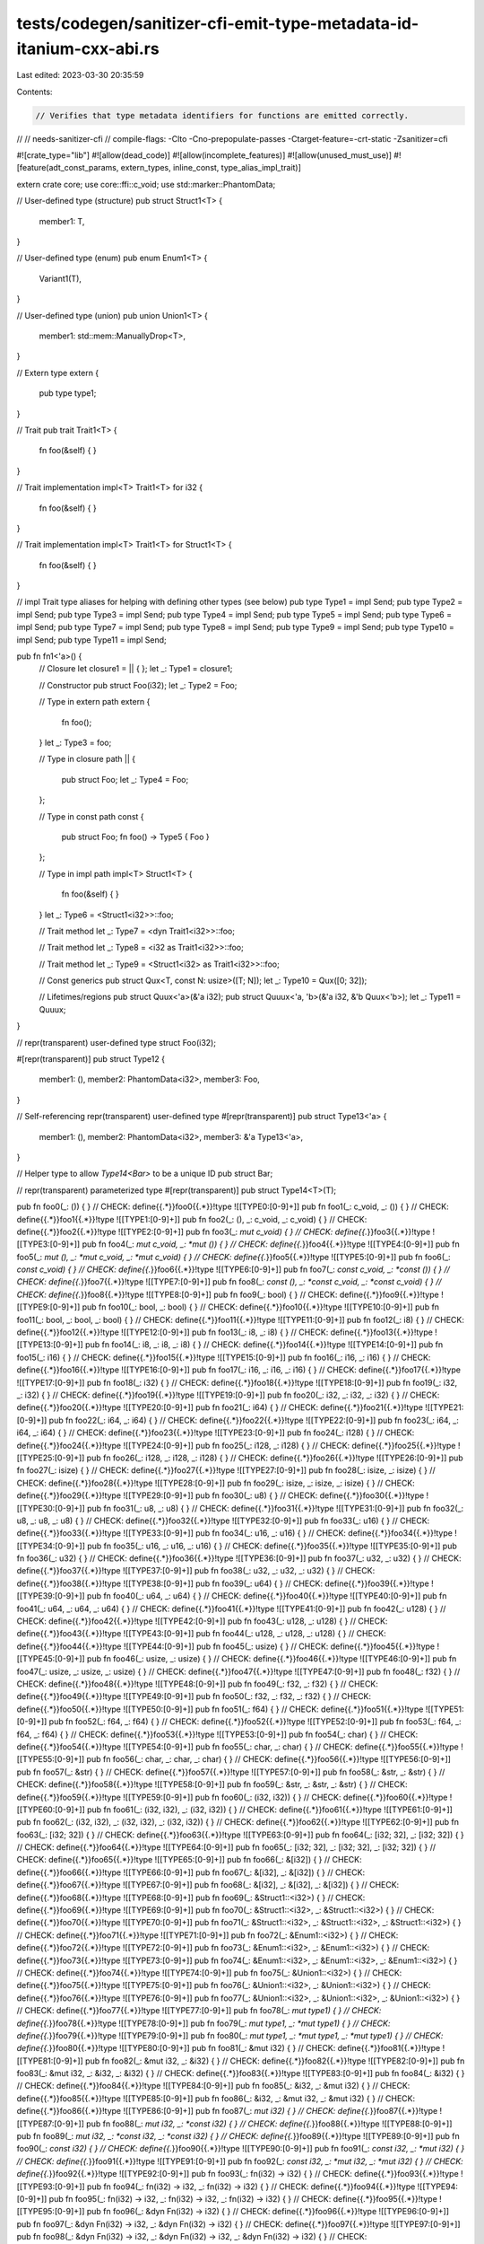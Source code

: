 tests/codegen/sanitizer-cfi-emit-type-metadata-id-itanium-cxx-abi.rs
====================================================================

Last edited: 2023-03-30 20:35:59

Contents:

.. code-block:: rs

    // Verifies that type metadata identifiers for functions are emitted correctly.
//
// needs-sanitizer-cfi
// compile-flags: -Clto -Cno-prepopulate-passes -Ctarget-feature=-crt-static -Zsanitizer=cfi

#![crate_type="lib"]
#![allow(dead_code)]
#![allow(incomplete_features)]
#![allow(unused_must_use)]
#![feature(adt_const_params, extern_types, inline_const, type_alias_impl_trait)]

extern crate core;
use core::ffi::c_void;
use std::marker::PhantomData;

// User-defined type (structure)
pub struct Struct1<T> {
    member1: T,
}

// User-defined type (enum)
pub enum Enum1<T> {
    Variant1(T),
}

// User-defined type (union)
pub union Union1<T> {
    member1: std::mem::ManuallyDrop<T>,
}

// Extern type
extern {
    pub type type1;
}

// Trait
pub trait Trait1<T> {
    fn foo(&self) { }
}

// Trait implementation
impl<T> Trait1<T> for i32 {
    fn foo(&self) { }
}

// Trait implementation
impl<T> Trait1<T> for Struct1<T> {
    fn foo(&self) { }
}

// impl Trait type aliases for helping with defining other types (see below)
pub type Type1 = impl Send;
pub type Type2 = impl Send;
pub type Type3 = impl Send;
pub type Type4 = impl Send;
pub type Type5 = impl Send;
pub type Type6 = impl Send;
pub type Type7 = impl Send;
pub type Type8 = impl Send;
pub type Type9 = impl Send;
pub type Type10 = impl Send;
pub type Type11 = impl Send;

pub fn fn1<'a>() {
    // Closure
    let closure1 = || { };
    let _: Type1 = closure1;

    // Constructor
    pub struct Foo(i32);
    let _: Type2 = Foo;

    // Type in extern path
    extern {
        fn foo();
    }
    let _: Type3 = foo;

    // Type in closure path
    || {
        pub struct Foo;
        let _: Type4 = Foo;
    };

    // Type in const path
    const {
        pub struct Foo;
        fn foo() -> Type5 { Foo }
    };

    // Type in impl path
    impl<T> Struct1<T> {
        fn foo(&self) { }
    }
    let _: Type6 = <Struct1<i32>>::foo;

    // Trait method
    let _: Type7 = <dyn Trait1<i32>>::foo;

    // Trait method
    let _: Type8 = <i32 as Trait1<i32>>::foo;

    // Trait method
    let _: Type9 = <Struct1<i32> as Trait1<i32>>::foo;

    // Const generics
    pub struct Qux<T, const N: usize>([T; N]);
    let _: Type10 = Qux([0; 32]);

    // Lifetimes/regions
    pub struct Quux<'a>(&'a i32);
    pub struct Quuux<'a, 'b>(&'a i32, &'b Quux<'b>);
    let _: Type11 = Quuux;
}

// repr(transparent) user-defined type
struct Foo(i32);

#[repr(transparent)]
pub struct Type12 {
    member1: (),
    member2: PhantomData<i32>,
    member3: Foo,
}

// Self-referencing repr(transparent) user-defined type
#[repr(transparent)]
pub struct Type13<'a> {
    member1: (),
    member2: PhantomData<i32>,
    member3: &'a Type13<'a>,
}

// Helper type to allow `Type14<Bar>` to be a unique ID
pub struct Bar;

// repr(transparent) parameterized type
#[repr(transparent)]
pub struct Type14<T>(T);

pub fn foo0(_: ()) { }
// CHECK: define{{.*}}foo0{{.*}}!type ![[TYPE0:[0-9]+]]
pub fn foo1(_: c_void, _: ()) { }
// CHECK: define{{.*}}foo1{{.*}}!type ![[TYPE1:[0-9]+]]
pub fn foo2(_: (), _: c_void, _: c_void) { }
// CHECK: define{{.*}}foo2{{.*}}!type ![[TYPE2:[0-9]+]]
pub fn foo3(_: *mut c_void) { }
// CHECK: define{{.*}}foo3{{.*}}!type ![[TYPE3:[0-9]+]]
pub fn foo4(_: *mut c_void, _: *mut ()) { }
// CHECK: define{{.*}}foo4{{.*}}!type ![[TYPE4:[0-9]+]]
pub fn foo5(_: *mut (), _: *mut c_void, _: *mut c_void) { }
// CHECK: define{{.*}}foo5{{.*}}!type ![[TYPE5:[0-9]+]]
pub fn foo6(_: *const c_void) { }
// CHECK: define{{.*}}foo6{{.*}}!type ![[TYPE6:[0-9]+]]
pub fn foo7(_: *const c_void, _: *const ()) { }
// CHECK: define{{.*}}foo7{{.*}}!type ![[TYPE7:[0-9]+]]
pub fn foo8(_: *const (), _: *const c_void, _: *const c_void) { }
// CHECK: define{{.*}}foo8{{.*}}!type ![[TYPE8:[0-9]+]]
pub fn foo9(_: bool) { }
// CHECK: define{{.*}}foo9{{.*}}!type ![[TYPE9:[0-9]+]]
pub fn foo10(_: bool, _: bool) { }
// CHECK: define{{.*}}foo10{{.*}}!type ![[TYPE10:[0-9]+]]
pub fn foo11(_: bool, _: bool, _: bool) { }
// CHECK: define{{.*}}foo11{{.*}}!type ![[TYPE11:[0-9]+]]
pub fn foo12(_: i8) { }
// CHECK: define{{.*}}foo12{{.*}}!type ![[TYPE12:[0-9]+]]
pub fn foo13(_: i8, _: i8) { }
// CHECK: define{{.*}}foo13{{.*}}!type ![[TYPE13:[0-9]+]]
pub fn foo14(_: i8, _: i8, _: i8) { }
// CHECK: define{{.*}}foo14{{.*}}!type ![[TYPE14:[0-9]+]]
pub fn foo15(_: i16) { }
// CHECK: define{{.*}}foo15{{.*}}!type ![[TYPE15:[0-9]+]]
pub fn foo16(_: i16, _: i16) { }
// CHECK: define{{.*}}foo16{{.*}}!type ![[TYPE16:[0-9]+]]
pub fn foo17(_: i16, _: i16, _: i16) { }
// CHECK: define{{.*}}foo17{{.*}}!type ![[TYPE17:[0-9]+]]
pub fn foo18(_: i32) { }
// CHECK: define{{.*}}foo18{{.*}}!type ![[TYPE18:[0-9]+]]
pub fn foo19(_: i32, _: i32) { }
// CHECK: define{{.*}}foo19{{.*}}!type ![[TYPE19:[0-9]+]]
pub fn foo20(_: i32, _: i32, _: i32) { }
// CHECK: define{{.*}}foo20{{.*}}!type ![[TYPE20:[0-9]+]]
pub fn foo21(_: i64) { }
// CHECK: define{{.*}}foo21{{.*}}!type ![[TYPE21:[0-9]+]]
pub fn foo22(_: i64, _: i64) { }
// CHECK: define{{.*}}foo22{{.*}}!type ![[TYPE22:[0-9]+]]
pub fn foo23(_: i64, _: i64, _: i64) { }
// CHECK: define{{.*}}foo23{{.*}}!type ![[TYPE23:[0-9]+]]
pub fn foo24(_: i128) { }
// CHECK: define{{.*}}foo24{{.*}}!type ![[TYPE24:[0-9]+]]
pub fn foo25(_: i128, _: i128) { }
// CHECK: define{{.*}}foo25{{.*}}!type ![[TYPE25:[0-9]+]]
pub fn foo26(_: i128, _: i128, _: i128) { }
// CHECK: define{{.*}}foo26{{.*}}!type ![[TYPE26:[0-9]+]]
pub fn foo27(_: isize) { }
// CHECK: define{{.*}}foo27{{.*}}!type ![[TYPE27:[0-9]+]]
pub fn foo28(_: isize, _: isize) { }
// CHECK: define{{.*}}foo28{{.*}}!type ![[TYPE28:[0-9]+]]
pub fn foo29(_: isize, _: isize, _: isize) { }
// CHECK: define{{.*}}foo29{{.*}}!type ![[TYPE29:[0-9]+]]
pub fn foo30(_: u8) { }
// CHECK: define{{.*}}foo30{{.*}}!type ![[TYPE30:[0-9]+]]
pub fn foo31(_: u8, _: u8) { }
// CHECK: define{{.*}}foo31{{.*}}!type ![[TYPE31:[0-9]+]]
pub fn foo32(_: u8, _: u8, _: u8) { }
// CHECK: define{{.*}}foo32{{.*}}!type ![[TYPE32:[0-9]+]]
pub fn foo33(_: u16) { }
// CHECK: define{{.*}}foo33{{.*}}!type ![[TYPE33:[0-9]+]]
pub fn foo34(_: u16, _: u16) { }
// CHECK: define{{.*}}foo34{{.*}}!type ![[TYPE34:[0-9]+]]
pub fn foo35(_: u16, _: u16, _: u16) { }
// CHECK: define{{.*}}foo35{{.*}}!type ![[TYPE35:[0-9]+]]
pub fn foo36(_: u32) { }
// CHECK: define{{.*}}foo36{{.*}}!type ![[TYPE36:[0-9]+]]
pub fn foo37(_: u32, _: u32) { }
// CHECK: define{{.*}}foo37{{.*}}!type ![[TYPE37:[0-9]+]]
pub fn foo38(_: u32, _: u32, _: u32) { }
// CHECK: define{{.*}}foo38{{.*}}!type ![[TYPE38:[0-9]+]]
pub fn foo39(_: u64) { }
// CHECK: define{{.*}}foo39{{.*}}!type ![[TYPE39:[0-9]+]]
pub fn foo40(_: u64, _: u64) { }
// CHECK: define{{.*}}foo40{{.*}}!type ![[TYPE40:[0-9]+]]
pub fn foo41(_: u64, _: u64, _: u64) { }
// CHECK: define{{.*}}foo41{{.*}}!type ![[TYPE41:[0-9]+]]
pub fn foo42(_: u128) { }
// CHECK: define{{.*}}foo42{{.*}}!type ![[TYPE42:[0-9]+]]
pub fn foo43(_: u128, _: u128) { }
// CHECK: define{{.*}}foo43{{.*}}!type ![[TYPE43:[0-9]+]]
pub fn foo44(_: u128, _: u128, _: u128) { }
// CHECK: define{{.*}}foo44{{.*}}!type ![[TYPE44:[0-9]+]]
pub fn foo45(_: usize) { }
// CHECK: define{{.*}}foo45{{.*}}!type ![[TYPE45:[0-9]+]]
pub fn foo46(_: usize, _: usize) { }
// CHECK: define{{.*}}foo46{{.*}}!type ![[TYPE46:[0-9]+]]
pub fn foo47(_: usize, _: usize, _: usize) { }
// CHECK: define{{.*}}foo47{{.*}}!type ![[TYPE47:[0-9]+]]
pub fn foo48(_: f32) { }
// CHECK: define{{.*}}foo48{{.*}}!type ![[TYPE48:[0-9]+]]
pub fn foo49(_: f32, _: f32) { }
// CHECK: define{{.*}}foo49{{.*}}!type ![[TYPE49:[0-9]+]]
pub fn foo50(_: f32, _: f32, _: f32) { }
// CHECK: define{{.*}}foo50{{.*}}!type ![[TYPE50:[0-9]+]]
pub fn foo51(_: f64) { }
// CHECK: define{{.*}}foo51{{.*}}!type ![[TYPE51:[0-9]+]]
pub fn foo52(_: f64, _: f64) { }
// CHECK: define{{.*}}foo52{{.*}}!type ![[TYPE52:[0-9]+]]
pub fn foo53(_: f64, _: f64, _: f64) { }
// CHECK: define{{.*}}foo53{{.*}}!type ![[TYPE53:[0-9]+]]
pub fn foo54(_: char) { }
// CHECK: define{{.*}}foo54{{.*}}!type ![[TYPE54:[0-9]+]]
pub fn foo55(_: char, _: char) { }
// CHECK: define{{.*}}foo55{{.*}}!type ![[TYPE55:[0-9]+]]
pub fn foo56(_: char, _: char, _: char) { }
// CHECK: define{{.*}}foo56{{.*}}!type ![[TYPE56:[0-9]+]]
pub fn foo57(_: &str) { }
// CHECK: define{{.*}}foo57{{.*}}!type ![[TYPE57:[0-9]+]]
pub fn foo58(_: &str, _: &str) { }
// CHECK: define{{.*}}foo58{{.*}}!type ![[TYPE58:[0-9]+]]
pub fn foo59(_: &str, _: &str, _: &str) { }
// CHECK: define{{.*}}foo59{{.*}}!type ![[TYPE59:[0-9]+]]
pub fn foo60(_: (i32, i32)) { }
// CHECK: define{{.*}}foo60{{.*}}!type ![[TYPE60:[0-9]+]]
pub fn foo61(_: (i32, i32), _: (i32, i32)) { }
// CHECK: define{{.*}}foo61{{.*}}!type ![[TYPE61:[0-9]+]]
pub fn foo62(_: (i32, i32), _: (i32, i32), _: (i32, i32)) { }
// CHECK: define{{.*}}foo62{{.*}}!type ![[TYPE62:[0-9]+]]
pub fn foo63(_: [i32; 32]) { }
// CHECK: define{{.*}}foo63{{.*}}!type ![[TYPE63:[0-9]+]]
pub fn foo64(_: [i32; 32], _: [i32; 32]) { }
// CHECK: define{{.*}}foo64{{.*}}!type ![[TYPE64:[0-9]+]]
pub fn foo65(_: [i32; 32], _: [i32; 32], _: [i32; 32]) { }
// CHECK: define{{.*}}foo65{{.*}}!type ![[TYPE65:[0-9]+]]
pub fn foo66(_: &[i32]) { }
// CHECK: define{{.*}}foo66{{.*}}!type ![[TYPE66:[0-9]+]]
pub fn foo67(_: &[i32], _: &[i32]) { }
// CHECK: define{{.*}}foo67{{.*}}!type ![[TYPE67:[0-9]+]]
pub fn foo68(_: &[i32], _: &[i32], _: &[i32]) { }
// CHECK: define{{.*}}foo68{{.*}}!type ![[TYPE68:[0-9]+]]
pub fn foo69(_: &Struct1::<i32>) { }
// CHECK: define{{.*}}foo69{{.*}}!type ![[TYPE69:[0-9]+]]
pub fn foo70(_: &Struct1::<i32>, _: &Struct1::<i32>) { }
// CHECK: define{{.*}}foo70{{.*}}!type ![[TYPE70:[0-9]+]]
pub fn foo71(_: &Struct1::<i32>, _: &Struct1::<i32>, _: &Struct1::<i32>) { }
// CHECK: define{{.*}}foo71{{.*}}!type ![[TYPE71:[0-9]+]]
pub fn foo72(_: &Enum1::<i32>) { }
// CHECK: define{{.*}}foo72{{.*}}!type ![[TYPE72:[0-9]+]]
pub fn foo73(_: &Enum1::<i32>, _: &Enum1::<i32>) { }
// CHECK: define{{.*}}foo73{{.*}}!type ![[TYPE73:[0-9]+]]
pub fn foo74(_: &Enum1::<i32>, _: &Enum1::<i32>, _: &Enum1::<i32>) { }
// CHECK: define{{.*}}foo74{{.*}}!type ![[TYPE74:[0-9]+]]
pub fn foo75(_: &Union1::<i32>) { }
// CHECK: define{{.*}}foo75{{.*}}!type ![[TYPE75:[0-9]+]]
pub fn foo76(_: &Union1::<i32>, _: &Union1::<i32>) { }
// CHECK: define{{.*}}foo76{{.*}}!type ![[TYPE76:[0-9]+]]
pub fn foo77(_: &Union1::<i32>, _: &Union1::<i32>, _: &Union1::<i32>) { }
// CHECK: define{{.*}}foo77{{.*}}!type ![[TYPE77:[0-9]+]]
pub fn foo78(_: *mut type1) { }
// CHECK: define{{.*}}foo78{{.*}}!type ![[TYPE78:[0-9]+]]
pub fn foo79(_: *mut type1, _: *mut type1) { }
// CHECK: define{{.*}}foo79{{.*}}!type ![[TYPE79:[0-9]+]]
pub fn foo80(_: *mut type1, _: *mut type1, _: *mut type1) { }
// CHECK: define{{.*}}foo80{{.*}}!type ![[TYPE80:[0-9]+]]
pub fn foo81(_: &mut i32) { }
// CHECK: define{{.*}}foo81{{.*}}!type ![[TYPE81:[0-9]+]]
pub fn foo82(_: &mut i32, _: &i32) { }
// CHECK: define{{.*}}foo82{{.*}}!type ![[TYPE82:[0-9]+]]
pub fn foo83(_: &mut i32, _: &i32, _: &i32) { }
// CHECK: define{{.*}}foo83{{.*}}!type ![[TYPE83:[0-9]+]]
pub fn foo84(_: &i32) { }
// CHECK: define{{.*}}foo84{{.*}}!type ![[TYPE84:[0-9]+]]
pub fn foo85(_: &i32, _: &mut i32) { }
// CHECK: define{{.*}}foo85{{.*}}!type ![[TYPE85:[0-9]+]]
pub fn foo86(_: &i32, _: &mut i32, _: &mut i32) { }
// CHECK: define{{.*}}foo86{{.*}}!type ![[TYPE86:[0-9]+]]
pub fn foo87(_: *mut i32) { }
// CHECK: define{{.*}}foo87{{.*}}!type ![[TYPE87:[0-9]+]]
pub fn foo88(_: *mut i32, _: *const i32) { }
// CHECK: define{{.*}}foo88{{.*}}!type ![[TYPE88:[0-9]+]]
pub fn foo89(_: *mut i32, _: *const i32, _: *const i32) { }
// CHECK: define{{.*}}foo89{{.*}}!type ![[TYPE89:[0-9]+]]
pub fn foo90(_: *const i32) { }
// CHECK: define{{.*}}foo90{{.*}}!type ![[TYPE90:[0-9]+]]
pub fn foo91(_: *const i32, _: *mut i32) { }
// CHECK: define{{.*}}foo91{{.*}}!type ![[TYPE91:[0-9]+]]
pub fn foo92(_: *const i32, _: *mut i32, _: *mut i32) { }
// CHECK: define{{.*}}foo92{{.*}}!type ![[TYPE92:[0-9]+]]
pub fn foo93(_: fn(i32) -> i32) { }
// CHECK: define{{.*}}foo93{{.*}}!type ![[TYPE93:[0-9]+]]
pub fn foo94(_: fn(i32) -> i32, _: fn(i32) -> i32) { }
// CHECK: define{{.*}}foo94{{.*}}!type ![[TYPE94:[0-9]+]]
pub fn foo95(_: fn(i32) -> i32, _: fn(i32) -> i32, _: fn(i32) -> i32) { }
// CHECK: define{{.*}}foo95{{.*}}!type ![[TYPE95:[0-9]+]]
pub fn foo96(_: &dyn Fn(i32) -> i32) { }
// CHECK: define{{.*}}foo96{{.*}}!type ![[TYPE96:[0-9]+]]
pub fn foo97(_: &dyn Fn(i32) -> i32, _: &dyn Fn(i32) -> i32) { }
// CHECK: define{{.*}}foo97{{.*}}!type ![[TYPE97:[0-9]+]]
pub fn foo98(_: &dyn Fn(i32) -> i32, _: &dyn Fn(i32) -> i32, _: &dyn Fn(i32) -> i32) { }
// CHECK: define{{.*}}foo98{{.*}}!type ![[TYPE98:[0-9]+]]
pub fn foo99(_: &dyn FnMut(i32) -> i32) { }
// CHECK: define{{.*}}foo99{{.*}}!type ![[TYPE99:[0-9]+]]
pub fn foo100(_: &dyn FnMut(i32) -> i32, _: &dyn FnMut(i32) -> i32) { }
// CHECK: define{{.*}}foo100{{.*}}!type ![[TYPE100:[0-9]+]]
pub fn foo101(_: &dyn FnMut(i32) -> i32, _: &dyn FnMut(i32) -> i32, _: &dyn FnMut(i32) -> i32) { }
// CHECK: define{{.*}}foo101{{.*}}!type ![[TYPE101:[0-9]+]]
pub fn foo102(_: &dyn FnOnce(i32) -> i32) { }
// CHECK: define{{.*}}foo102{{.*}}!type ![[TYPE102:[0-9]+]]
pub fn foo103(_: &dyn FnOnce(i32) -> i32, _: &dyn FnOnce(i32) -> i32) { }
// CHECK: define{{.*}}foo103{{.*}}!type ![[TYPE103:[0-9]+]]
pub fn foo104(_: &dyn FnOnce(i32) -> i32, _: &dyn FnOnce(i32) -> i32, _: &dyn FnOnce(i32) -> i32) {}
// CHECK: define{{.*}}foo104{{.*}}!type ![[TYPE104:[0-9]+]]
pub fn foo105(_: &dyn Send) { }
// CHECK: define{{.*}}foo105{{.*}}!type ![[TYPE105:[0-9]+]]
pub fn foo106(_: &dyn Send, _: &dyn Send) { }
// CHECK: define{{.*}}foo106{{.*}}!type ![[TYPE106:[0-9]+]]
pub fn foo107(_: &dyn Send, _: &dyn Send, _: &dyn Send) { }
// CHECK: define{{.*}}foo107{{.*}}!type ![[TYPE107:[0-9]+]]
pub fn foo108(_: Type1) { }
// CHECK: define{{.*}}foo108{{.*}}!type ![[TYPE108:[0-9]+]]
pub fn foo109(_: Type1, _: Type1) { }
// CHECK: define{{.*}}foo109{{.*}}!type ![[TYPE109:[0-9]+]]
pub fn foo110(_: Type1, _: Type1, _: Type1) { }
// CHECK: define{{.*}}foo110{{.*}}!type ![[TYPE110:[0-9]+]]
pub fn foo111(_: Type2) { }
// CHECK: define{{.*}}foo111{{.*}}!type ![[TYPE111:[0-9]+]]
pub fn foo112(_: Type2, _: Type2) { }
// CHECK: define{{.*}}foo112{{.*}}!type ![[TYPE112:[0-9]+]]
pub fn foo113(_: Type2, _: Type2, _: Type2) { }
// CHECK: define{{.*}}foo113{{.*}}!type ![[TYPE113:[0-9]+]]
pub fn foo114(_: Type3) { }
// CHECK: define{{.*}}foo114{{.*}}!type ![[TYPE114:[0-9]+]]
pub fn foo115(_: Type3, _: Type3) { }
// CHECK: define{{.*}}foo115{{.*}}!type ![[TYPE115:[0-9]+]]
pub fn foo116(_: Type3, _: Type3, _: Type3) { }
// CHECK: define{{.*}}foo116{{.*}}!type ![[TYPE116:[0-9]+]]
pub fn foo117(_: Type4) { }
// CHECK: define{{.*}}foo117{{.*}}!type ![[TYPE117:[0-9]+]]
pub fn foo118(_: Type4, _: Type4) { }
// CHECK: define{{.*}}foo118{{.*}}!type ![[TYPE118:[0-9]+]]
pub fn foo119(_: Type4, _: Type4, _: Type4) { }
// CHECK: define{{.*}}foo119{{.*}}!type ![[TYPE119:[0-9]+]]
pub fn foo120(_: Type5) { }
// CHECK: define{{.*}}foo120{{.*}}!type ![[TYPE120:[0-9]+]]
pub fn foo121(_: Type5, _: Type5) { }
// CHECK: define{{.*}}foo121{{.*}}!type ![[TYPE121:[0-9]+]]
pub fn foo122(_: Type5, _: Type5, _: Type5) { }
// CHECK: define{{.*}}foo122{{.*}}!type ![[TYPE122:[0-9]+]]
pub fn foo123(_: Type6) { }
// CHECK: define{{.*}}foo123{{.*}}!type ![[TYPE123:[0-9]+]]
pub fn foo124(_: Type6, _: Type6) { }
// CHECK: define{{.*}}foo124{{.*}}!type ![[TYPE124:[0-9]+]]
pub fn foo125(_: Type6, _: Type6, _: Type6) { }
// CHECK: define{{.*}}foo125{{.*}}!type ![[TYPE125:[0-9]+]]
pub fn foo126(_: Type7) { }
// CHECK: define{{.*}}foo126{{.*}}!type ![[TYPE126:[0-9]+]]
pub fn foo127(_: Type7, _: Type7) { }
// CHECK: define{{.*}}foo127{{.*}}!type ![[TYPE127:[0-9]+]]
pub fn foo128(_: Type7, _: Type7, _: Type7) { }
// CHECK: define{{.*}}foo128{{.*}}!type ![[TYPE128:[0-9]+]]
pub fn foo129(_: Type8) { }
// CHECK: define{{.*}}foo129{{.*}}!type ![[TYPE129:[0-9]+]]
pub fn foo130(_: Type8, _: Type8) { }
// CHECK: define{{.*}}foo130{{.*}}!type ![[TYPE130:[0-9]+]]
pub fn foo131(_: Type8, _: Type8, _: Type8) { }
// CHECK: define{{.*}}foo131{{.*}}!type ![[TYPE131:[0-9]+]]
pub fn foo132(_: Type9) { }
// CHECK: define{{.*}}foo132{{.*}}!type ![[TYPE132:[0-9]+]]
pub fn foo133(_: Type9, _: Type9) { }
// CHECK: define{{.*}}foo133{{.*}}!type ![[TYPE133:[0-9]+]]
pub fn foo134(_: Type9, _: Type9, _: Type9) { }
// CHECK: define{{.*}}foo134{{.*}}!type ![[TYPE134:[0-9]+]]
pub fn foo135(_: Type10) { }
// CHECK: define{{.*}}foo135{{.*}}!type ![[TYPE135:[0-9]+]]
pub fn foo136(_: Type10, _: Type10) { }
// CHECK: define{{.*}}foo136{{.*}}!type ![[TYPE136:[0-9]+]]
pub fn foo137(_: Type10, _: Type10, _: Type10) { }
// CHECK: define{{.*}}foo137{{.*}}!type ![[TYPE137:[0-9]+]]
pub fn foo138(_: Type11) { }
// CHECK: define{{.*}}foo138{{.*}}!type ![[TYPE138:[0-9]+]]
pub fn foo139(_: Type11, _: Type11) { }
// CHECK: define{{.*}}foo139{{.*}}!type ![[TYPE139:[0-9]+]]
pub fn foo140(_: Type11, _: Type11, _: Type11) { }
// CHECK: define{{.*}}foo140{{.*}}!type ![[TYPE140:[0-9]+]]
pub fn foo141(_: Type12) { }
// CHECK: define{{.*}}foo141{{.*}}!type ![[TYPE141:[0-9]+]]
pub fn foo142(_: Type12, _: Type12) { }
// CHECK: define{{.*}}foo142{{.*}}!type ![[TYPE142:[0-9]+]]
pub fn foo143(_: Type12, _: Type12, _: Type12) { }
// CHECK: define{{.*}}foo143{{.*}}!type ![[TYPE143:[0-9]+]]
pub fn foo144(_: Type13) { }
// CHECK: define{{.*}}foo144{{.*}}!type ![[TYPE144:[0-9]+]]
pub fn foo145(_: Type13, _: Type13) { }
// CHECK: define{{.*}}foo145{{.*}}!type ![[TYPE145:[0-9]+]]
pub fn foo146(_: Type13, _: Type13, _: Type13) { }
// CHECK: define{{.*}}foo146{{.*}}!type ![[TYPE146:[0-9]+]]
pub fn foo147(_: Type14<Bar>) { }
// CHECK: define{{.*}}foo147{{.*}}!type ![[TYPE147:[0-9]+]]
pub fn foo148(_: Type14<Bar>, _: Type14<Bar>) { }
// CHECK: define{{.*}}foo148{{.*}}!type ![[TYPE148:[0-9]+]]
pub fn foo149(_: Type14<Bar>, _: Type14<Bar>, _: Type14<Bar>) { }
// CHECK: define{{.*}}foo149{{.*}}!type ![[TYPE149:[0-9]+]]

// CHECK: ![[TYPE0]] = !{i64 0, !"_ZTSFvvE"}
// CHECK: ![[TYPE1]] = !{i64 0, !"_ZTSFvvvE"}
// CHECK: ![[TYPE2]] = !{i64 0, !"_ZTSFvvvvE"}
// CHECK: ![[TYPE3]] = !{i64 0, !"_ZTSFvPvE"}
// CHECK: ![[TYPE4]] = !{i64 0, !"_ZTSFvPvS_E"}
// CHECK: ![[TYPE5]] = !{i64 0, !"_ZTSFvPvS_S_E"}
// CHECK: ![[TYPE6]] = !{i64 0, !"_ZTSFvPKvE"}
// CHECK: ![[TYPE7]] = !{i64 0, !"_ZTSFvPKvS0_E"}
// CHECK: ![[TYPE8]] = !{i64 0, !"_ZTSFvPKvS0_S0_E"}
// CHECK: ![[TYPE9]] = !{i64 0, !"_ZTSFvbE"}
// CHECK: ![[TYPE10]] = !{i64 0, !"_ZTSFvbbE"}
// CHECK: ![[TYPE11]] = !{i64 0, !"_ZTSFvbbbE"}
// CHECK: ![[TYPE12]] = !{i64 0, !"_ZTSFvu2i8E"}
// CHECK: ![[TYPE13]] = !{i64 0, !"_ZTSFvu2i8S_E"}
// CHECK: ![[TYPE14]] = !{i64 0, !"_ZTSFvu2i8S_S_E"}
// CHECK: ![[TYPE15]] = !{i64 0, !"_ZTSFvu3i16E"}
// CHECK: ![[TYPE16]] = !{i64 0, !"_ZTSFvu3i16S_E"}
// CHECK: ![[TYPE17]] = !{i64 0, !"_ZTSFvu3i16S_S_E"}
// CHECK: ![[TYPE18]] = !{i64 0, !"_ZTSFvu3i32E"}
// CHECK: ![[TYPE19]] = !{i64 0, !"_ZTSFvu3i32S_E"}
// CHECK: ![[TYPE20]] = !{i64 0, !"_ZTSFvu3i32S_S_E"}
// CHECK: ![[TYPE21]] = !{i64 0, !"_ZTSFvu3i64E"}
// CHECK: ![[TYPE22]] = !{i64 0, !"_ZTSFvu3i64S_E"}
// CHECK: ![[TYPE23]] = !{i64 0, !"_ZTSFvu3i64S_S_E"}
// CHECK: ![[TYPE24]] = !{i64 0, !"_ZTSFvu4i128E"}
// CHECK: ![[TYPE25]] = !{i64 0, !"_ZTSFvu4i128S_E"}
// CHECK: ![[TYPE26]] = !{i64 0, !"_ZTSFvu4i128S_S_E"}
// CHECK: ![[TYPE27]] = !{i64 0, !"_ZTSFvu5isizeE"}
// CHECK: ![[TYPE28]] = !{i64 0, !"_ZTSFvu5isizeS_E"}
// CHECK: ![[TYPE29]] = !{i64 0, !"_ZTSFvu5isizeS_S_E"}
// CHECK: ![[TYPE30]] = !{i64 0, !"_ZTSFvu2u8E"}
// CHECK: ![[TYPE31]] = !{i64 0, !"_ZTSFvu2u8S_E"}
// CHECK: ![[TYPE32]] = !{i64 0, !"_ZTSFvu2u8S_S_E"}
// CHECK: ![[TYPE33]] = !{i64 0, !"_ZTSFvu3u16E"}
// CHECK: ![[TYPE34]] = !{i64 0, !"_ZTSFvu3u16S_E"}
// CHECK: ![[TYPE35]] = !{i64 0, !"_ZTSFvu3u16S_S_E"}
// CHECK: ![[TYPE36]] = !{i64 0, !"_ZTSFvu3u32E"}
// CHECK: ![[TYPE37]] = !{i64 0, !"_ZTSFvu3u32S_E"}
// CHECK: ![[TYPE38]] = !{i64 0, !"_ZTSFvu3u32S_S_E"}
// CHECK: ![[TYPE39]] = !{i64 0, !"_ZTSFvu3u64E"}
// CHECK: ![[TYPE40]] = !{i64 0, !"_ZTSFvu3u64S_E"}
// CHECK: ![[TYPE41]] = !{i64 0, !"_ZTSFvu3u64S_S_E"}
// CHECK: ![[TYPE42]] = !{i64 0, !"_ZTSFvu4u128E"}
// CHECK: ![[TYPE43]] = !{i64 0, !"_ZTSFvu4u128S_E"}
// CHECK: ![[TYPE44]] = !{i64 0, !"_ZTSFvu4u128S_S_E"}
// CHECK: ![[TYPE45]] = !{i64 0, !"_ZTSFvu5usizeE"}
// CHECK: ![[TYPE46]] = !{i64 0, !"_ZTSFvu5usizeS_E"}
// CHECK: ![[TYPE47]] = !{i64 0, !"_ZTSFvu5usizeS_S_E"}
// CHECK: ![[TYPE48]] = !{i64 0, !"_ZTSFvu3f32E"}
// CHECK: ![[TYPE49]] = !{i64 0, !"_ZTSFvu3f32S_E"}
// CHECK: ![[TYPE50]] = !{i64 0, !"_ZTSFvu3f32S_S_E"}
// CHECK: ![[TYPE51]] = !{i64 0, !"_ZTSFvu3f64E"}
// CHECK: ![[TYPE52]] = !{i64 0, !"_ZTSFvu3f64S_E"}
// CHECK: ![[TYPE53]] = !{i64 0, !"_ZTSFvu3f64S_S_E"}
// CHECK: ![[TYPE54]] = !{i64 0, !"_ZTSFvu4charE"}
// CHECK: ![[TYPE55]] = !{i64 0, !"_ZTSFvu4charS_E"}
// CHECK: ![[TYPE56]] = !{i64 0, !"_ZTSFvu4charS_S_E"}
// CHECK: ![[TYPE57]] = !{i64 0, !"_ZTSFvu3refIu3strEE"}
// CHECK: ![[TYPE58]] = !{i64 0, !"_ZTSFvu3refIu3strES0_E"}
// CHECK: ![[TYPE59]] = !{i64 0, !"_ZTSFvu3refIu3strES0_S0_E"}
// CHECK: ![[TYPE60]] = !{i64 0, !"_ZTSFvu5tupleIu3i32S_EE"}
// CHECK: ![[TYPE61]] = !{i64 0, !"_ZTSFvu5tupleIu3i32S_ES0_E"}
// CHECK: ![[TYPE62]] = !{i64 0, !"_ZTSFvu5tupleIu3i32S_ES0_S0_E"}
// CHECK: ![[TYPE63]] = !{i64 0, !"_ZTSFvA32u3i32E"}
// CHECK: ![[TYPE64]] = !{i64 0, !"_ZTSFvA32u3i32S0_E"}
// CHECK: ![[TYPE65]] = !{i64 0, !"_ZTSFvA32u3i32S0_S0_E"}
// CHECK: ![[TYPE66]] = !{i64 0, !"_ZTSFvu3refIu5sliceIu3i32EEE"}
// CHECK: ![[TYPE67]] = !{i64 0, !"_ZTSFvu3refIu5sliceIu3i32EES1_E"}
// CHECK: ![[TYPE68]] = !{i64 0, !"_ZTSFvu3refIu5sliceIu3i32EES1_S1_E"}
// CHECK: ![[TYPE69]] = !{i64 0, !"_ZTSFvu3refIu{{[0-9]+}}NtC{{[[:print:]]+}}_51sanitizer_cfi_emit_type_metadata_id_itanium_cxx_abi7Struct1Iu3i32EEE"}
// CHECK: ![[TYPE70]] = !{i64 0, !"_ZTSFvu3refIu{{[0-9]+}}NtC{{[[:print:]]+}}_51sanitizer_cfi_emit_type_metadata_id_itanium_cxx_abi7Struct1Iu3i32EES1_E"}
// CHECK: ![[TYPE71]] = !{i64 0, !"_ZTSFvu3refIu{{[0-9]+}}NtC{{[[:print:]]+}}_51sanitizer_cfi_emit_type_metadata_id_itanium_cxx_abi7Struct1Iu3i32EES1_S1_E"}
// CHECK: ![[TYPE72]] = !{i64 0, !"_ZTSFvu3refIu{{[0-9]+}}NtC{{[[:print:]]+}}_51sanitizer_cfi_emit_type_metadata_id_itanium_cxx_abi5Enum1Iu3i32EEE"}
// CHECK: ![[TYPE73]] = !{i64 0, !"_ZTSFvu3refIu{{[0-9]+}}NtC{{[[:print:]]+}}_51sanitizer_cfi_emit_type_metadata_id_itanium_cxx_abi5Enum1Iu3i32EES1_E"}
// CHECK: ![[TYPE74]] = !{i64 0, !"_ZTSFvu3refIu{{[0-9]+}}NtC{{[[:print:]]+}}_51sanitizer_cfi_emit_type_metadata_id_itanium_cxx_abi5Enum1Iu3i32EES1_S1_E"}
// CHECK: ![[TYPE75]] = !{i64 0, !"_ZTSFvu3refIu{{[0-9]+}}NtC{{[[:print:]]+}}_51sanitizer_cfi_emit_type_metadata_id_itanium_cxx_abi6Union1Iu3i32EEE"}
// CHECK: ![[TYPE76]] = !{i64 0, !"_ZTSFvu3refIu{{[0-9]+}}NtC{{[[:print:]]+}}_51sanitizer_cfi_emit_type_metadata_id_itanium_cxx_abi6Union1Iu3i32EES1_E"}
// CHECK: ![[TYPE77]] = !{i64 0, !"_ZTSFvu3refIu{{[0-9]+}}NtC{{[[:print:]]+}}_51sanitizer_cfi_emit_type_metadata_id_itanium_cxx_abi6Union1Iu3i32EES1_S1_E"}
// CHECK: ![[TYPE78]] = !{i64 0, !"_ZTSFvP5type1E"}
// CHECK: ![[TYPE79]] = !{i64 0, !"_ZTSFvP5type1S0_E"}
// CHECK: ![[TYPE80]] = !{i64 0, !"_ZTSFvP5type1S0_S0_E"}
// CHECK: ![[TYPE81]] = !{i64 0, !"_ZTSFvU3mutu3refIu3i32EE"}
// CHECK: ![[TYPE82]] = !{i64 0, !"_ZTSFvU3mutu3refIu3i32ES0_E"}
// CHECK: ![[TYPE83]] = !{i64 0, !"_ZTSFvU3mutu3refIu3i32ES0_S0_E"}
// CHECK: ![[TYPE84]] = !{i64 0, !"_ZTSFvu3refIu3i32EE"}
// CHECK: ![[TYPE85]] = !{i64 0, !"_ZTSFvu3refIu3i32EU3mutS0_E"}
// CHECK: ![[TYPE86]] = !{i64 0, !"_ZTSFvu3refIu3i32EU3mutS0_S1_E"}
// CHECK: ![[TYPE87]] = !{i64 0, !"_ZTSFvPu3i32E"}
// CHECK: ![[TYPE88]] = !{i64 0, !"_ZTSFvPu3i32PKS_E"}
// CHECK: ![[TYPE89]] = !{i64 0, !"_ZTSFvPu3i32PKS_S2_E"}
// CHECK: ![[TYPE90]] = !{i64 0, !"_ZTSFvPKu3i32E"}
// CHECK: ![[TYPE91]] = !{i64 0, !"_ZTSFvPKu3i32PS_E"}
// CHECK: ![[TYPE92]] = !{i64 0, !"_ZTSFvPKu3i32PS_S2_E"}
// CHECK: ![[TYPE93]] = !{i64 0, !"_ZTSFvPFu3i32S_EE"}
// CHECK: ![[TYPE94]] = !{i64 0, !"_ZTSFvPFu3i32S_ES0_E"}
// CHECK: ![[TYPE95]] = !{i64 0, !"_ZTSFvPFu3i32S_ES0_S0_E"}
// CHECK: ![[TYPE96]] = !{i64 0, !"_ZTSFvu3refIu3dynIu{{[0-9]+}}NtNtNtC{{[[:print:]]+}}_4core3ops8function2FnIu5tupleIu3i32EEu{{[0-9]+}}NtNtNtNtC{{[[:print:]]+}}_4core3ops8function6FnOnce6OutputIS0_ES_u6regionEEE"}
// CHECK: ![[TYPE97]] = !{i64 0, !"_ZTSFvu3refIu3dynIu{{[0-9]+}}NtNtNtC{{[[:print:]]+}}_4core3ops8function2FnIu5tupleIu3i32EEu{{[0-9]+}}NtNtNtNtC{{[[:print:]]+}}_4core3ops8function6FnOnce6OutputIS0_ES_u6regionEES5_E"}
// CHECK: ![[TYPE98]] = !{i64 0, !"_ZTSFvu3refIu3dynIu{{[0-9]+}}NtNtNtC{{[[:print:]]+}}_4core3ops8function2FnIu5tupleIu3i32EEu{{[0-9]+}}NtNtNtNtC{{[[:print:]]+}}_4core3ops8function6FnOnce6OutputIS0_ES_u6regionEES5_S5_E"}
// CHECK: ![[TYPE99]] = !{i64 0, !"_ZTSFvu3refIu3dynIu{{[0-9]+}}NtNtNtC{{[[:print:]]+}}_4core3ops8function5FnMutIu5tupleIu3i32EEu{{[0-9]+}}NtNtNtNtC{{[[:print:]]+}}_4core3ops8function6FnOnce6OutputIS0_ES_u6regionEEE"}
// CHECK: ![[TYPE100]] = !{i64 0, !"_ZTSFvu3refIu3dynIu{{[0-9]+}}NtNtNtC{{[[:print:]]+}}_4core3ops8function5FnMutIu5tupleIu3i32EEu{{[0-9]+}}NtNtNtNtC{{[[:print:]]+}}_4core3ops8function6FnOnce6OutputIS0_ES_u6regionEES5_E"}
// CHECK: ![[TYPE101]] = !{i64 0, !"_ZTSFvu3refIu3dynIu{{[0-9]+}}NtNtNtC{{[[:print:]]+}}_4core3ops8function5FnMutIu5tupleIu3i32EEu{{[0-9]+}}NtNtNtNtC{{[[:print:]]+}}_4core3ops8function6FnOnce6OutputIS0_ES_u6regionEES5_S5_E"}
// CHECK: ![[TYPE102]] = !{i64 0, !"_ZTSFvu3refIu3dynIu{{[0-9]+}}NtNtNtC{{[[:print:]]+}}_4core3ops8function6FnOnceIu5tupleIu3i32EEu{{[0-9]+}}NtNtNtNtC{{[[:print:]]+}}_4core3ops8function6FnOnce6OutputIS0_ES_u6regionEEE"}
// CHECK: ![[TYPE103]] = !{i64 0, !"_ZTSFvu3refIu3dynIu{{[0-9]+}}NtNtNtC{{[[:print:]]+}}_4core3ops8function6FnOnceIu5tupleIu3i32EEu{{[0-9]+}}NtNtNtNtC{{[[:print:]]+}}_4core3ops8function6FnOnce6OutputIS0_ES_u6regionEES5_E"}
// CHECK: ![[TYPE104]] = !{i64 0, !"_ZTSFvu3refIu3dynIu{{[0-9]+}}NtNtNtC{{[[:print:]]+}}_4core3ops8function6FnOnceIu5tupleIu3i32EEu{{[0-9]+}}NtNtNtNtC{{[[:print:]]+}}_4core3ops8function6FnOnce6OutputIS0_ES_u6regionEES5_S5_E"}
// CHECK: ![[TYPE105]] = !{i64 0, !"_ZTSFvu3refIu3dynIu{{[0-9]+}}NtNtC{{[[:print:]]+}}_4core6marker4Sendu6regionEEE"}
// CHECK: ![[TYPE106]] = !{i64 0, !"_ZTSFvu3refIu3dynIu{{[0-9]+}}NtNtC{{[[:print:]]+}}_4core6marker4Sendu6regionEES2_E"}
// CHECK: ![[TYPE107]] = !{i64 0, !"_ZTSFvu3refIu3dynIu{{[0-9]+}}NtNtC{{[[:print:]]+}}_4core6marker4Sendu6regionEES2_S2_E"}
// CHECK: ![[TYPE108]] = !{i64 0, !"_ZTSFvu{{[0-9]+}}NCNvC{{[[:print:]]+}}_51sanitizer_cfi_emit_type_metadata_id_itanium_cxx_abi3fn111{{[{}][{}]}}closure{{[}][}]}}Iu2i8PFvvEvEE"}
// CHECK: ![[TYPE109]] = !{i64 0, !"_ZTSFvu{{[0-9]+}}NCNvC{{[[:print:]]+}}_51sanitizer_cfi_emit_type_metadata_id_itanium_cxx_abi3fn111{{[{}][{}]}}closure{{[}][}]}}Iu2i8PFvvEvES1_E"}
// CHECK: ![[TYPE110]] = !{i64 0, !"_ZTSFvu{{[0-9]+}}NCNvC{{[[:print:]]+}}_51sanitizer_cfi_emit_type_metadata_id_itanium_cxx_abi3fn111{{[{}][{}]}}closure{{[}][}]}}Iu2i8PFvvEvES1_S1_E"}
// CHECK: ![[TYPE111]] = !{i64 0, !"_ZTSFvu{{[0-9]+}}NcNtNvC{{[[:print:]]+}}_51sanitizer_cfi_emit_type_metadata_id_itanium_cxx_abi3fn13Foo15{{[{}][{}]}}constructor{{[}][}]}}E"}
// CHECK: ![[TYPE112]] = !{i64 0, !"_ZTSFvu{{[0-9]+}}NcNtNvC{{[[:print:]]+}}_51sanitizer_cfi_emit_type_metadata_id_itanium_cxx_abi3fn13Foo15{{[{}][{}]}}constructor{{[}][}]}}S_E"}
// CHECK: ![[TYPE113]] = !{i64 0, !"_ZTSFvu{{[0-9]+}}NcNtNvC{{[[:print:]]+}}_51sanitizer_cfi_emit_type_metadata_id_itanium_cxx_abi3fn13Foo15{{[{}][{}]}}constructor{{[}][}]}}S_S_E"}
// CHECK: ![[TYPE114]] = !{i64 0, !"_ZTSFvu{{[0-9]+}}NvNFNvC{{[[:print:]]+}}_51sanitizer_cfi_emit_type_metadata_id_itanium_cxx_abi3fn110{{[{}][{}]}}extern{{[}][}]}}3fooE"}
// CHECK: ![[TYPE115]] = !{i64 0, !"_ZTSFvu{{[0-9]+}}NvNFNvC{{[[:print:]]+}}_51sanitizer_cfi_emit_type_metadata_id_itanium_cxx_abi3fn110{{[{}][{}]}}extern{{[}][}]}}3fooS_E"}
// CHECK: ![[TYPE116]] = !{i64 0, !"_ZTSFvu{{[0-9]+}}NvNFNvC{{[[:print:]]+}}_51sanitizer_cfi_emit_type_metadata_id_itanium_cxx_abi3fn110{{[{}][{}]}}extern{{[}][}]}}3fooS_S_E"}
// CHECK: ![[TYPE117]] = !{i64 0, !"_ZTSFvu{{[0-9]+}}NtNCNvC{{[[:print:]]+}}_51sanitizer_cfi_emit_type_metadata_id_itanium_cxx_abi3fn1s0_11{{[{}][{}]}}closure{{[}][}]}}3FooE"}
// CHECK: ![[TYPE118]] = !{i64 0, !"_ZTSFvu{{[0-9]+}}NtNCNvC{{[[:print:]]+}}_51sanitizer_cfi_emit_type_metadata_id_itanium_cxx_abi3fn1s0_11{{[{}][{}]}}closure{{[}][}]}}3FooS_E"}
// CHECK: ![[TYPE119]] = !{i64 0, !"_ZTSFvu{{[0-9]+}}NtNCNvC{{[[:print:]]+}}_51sanitizer_cfi_emit_type_metadata_id_itanium_cxx_abi3fn1s0_11{{[{}][{}]}}closure{{[}][}]}}3FooS_S_E"}
// CHECK: ![[TYPE120]] = !{i64 0, !"_ZTSFvu{{[0-9]+}}NtNkNvC{{[[:print:]]+}}_51sanitizer_cfi_emit_type_metadata_id_itanium_cxx_abi3fn112{{[{}][{}]}}constant{{[}][}]}}3FooE"}
// CHECK: ![[TYPE121]] = !{i64 0, !"_ZTSFvu{{[0-9]+}}NtNkNvC{{[[:print:]]+}}_51sanitizer_cfi_emit_type_metadata_id_itanium_cxx_abi3fn112{{[{}][{}]}}constant{{[}][}]}}3FooS_E"}
// CHECK: ![[TYPE122]] = !{i64 0, !"_ZTSFvu{{[0-9]+}}NtNkNvC{{[[:print:]]+}}_51sanitizer_cfi_emit_type_metadata_id_itanium_cxx_abi3fn112{{[{}][{}]}}constant{{[}][}]}}3FooS_S_E"}
// CHECK: ![[TYPE123]] = !{i64 0, !"_ZTSFvu{{[0-9]+}}NvNINvC{{[[:print:]]+}}_51sanitizer_cfi_emit_type_metadata_id_itanium_cxx_abi3fn18{{[{}][{}]}}impl{{[}][}]}}3fooIu3i32EE"}
// CHECK: ![[TYPE124]] = !{i64 0, !"_ZTSFvu{{[0-9]+}}NvNINvC{{[[:print:]]+}}_51sanitizer_cfi_emit_type_metadata_id_itanium_cxx_abi3fn18{{[{}][{}]}}impl{{[}][}]}}3fooIu3i32ES0_E"}
// CHECK: ![[TYPE125]] = !{i64 0, !"_ZTSFvu{{[0-9]+}}NvNINvC{{[[:print:]]+}}_51sanitizer_cfi_emit_type_metadata_id_itanium_cxx_abi3fn18{{[{}][{}]}}impl{{[}][}]}}3fooIu3i32ES0_S0_E"}
// CHECK: ![[TYPE126]] = !{i64 0, !"_ZTSFvu{{[0-9]+}}NvNtC{{[[:print:]]+}}_51sanitizer_cfi_emit_type_metadata_id_itanium_cxx_abi6Trait13fooIu3dynIu{{[0-9]+}}NtC{{[[:print:]]+}}_51sanitizer_cfi_emit_type_metadata_id_itanium_cxx_abi6Trait1Iu3i32Eu6regionES_EE"}
// CHECK: ![[TYPE127]] = !{i64 0, !"_ZTSFvu{{[0-9]+}}NvNtC{{[[:print:]]+}}_51sanitizer_cfi_emit_type_metadata_id_itanium_cxx_abi6Trait13fooIu3dynIu{{[0-9]+}}NtC{{[[:print:]]+}}_51sanitizer_cfi_emit_type_metadata_id_itanium_cxx_abi6Trait1Iu3i32Eu6regionES_ES3_E"}
// CHECK: ![[TYPE128]] = !{i64 0, !"_ZTSFvu{{[0-9]+}}NvNtC{{[[:print:]]+}}_51sanitizer_cfi_emit_type_metadata_id_itanium_cxx_abi6Trait13fooIu3dynIu{{[0-9]+}}NtC{{[[:print:]]+}}_51sanitizer_cfi_emit_type_metadata_id_itanium_cxx_abi6Trait1Iu3i32Eu6regionES_ES3_S3_E"}
// CHECK: ![[TYPE129]] = !{i64 0, !"_ZTSFvu{{[0-9]+}}NvNtC{{[[:print:]]+}}_51sanitizer_cfi_emit_type_metadata_id_itanium_cxx_abi6Trait13fooIu3i32S_EE"}
// CHECK: ![[TYPE130]] = !{i64 0, !"_ZTSFvu{{[0-9]+}}NvNtC{{[[:print:]]+}}_51sanitizer_cfi_emit_type_metadata_id_itanium_cxx_abi6Trait13fooIu3i32S_ES0_E"}
// CHECK: ![[TYPE131]] = !{i64 0, !"_ZTSFvu{{[0-9]+}}NvNtC{{[[:print:]]+}}_51sanitizer_cfi_emit_type_metadata_id_itanium_cxx_abi6Trait13fooIu3i32S_ES0_S0_E"}
// CHECK: ![[TYPE132]] = !{i64 0, !"_ZTSFvu{{[0-9]+}}NvNtC{{[[:print:]]+}}_51sanitizer_cfi_emit_type_metadata_id_itanium_cxx_abi6Trait13fooIu{{[0-9]+}}NtC{{[[:print:]]+}}_51sanitizer_cfi_emit_type_metadata_id_itanium_cxx_abi7Struct1Iu3i32ES_EE"}
// CHECK: ![[TYPE133]] = !{i64 0, !"_ZTSFvu{{[0-9]+}}NvNtC{{[[:print:]]+}}_51sanitizer_cfi_emit_type_metadata_id_itanium_cxx_abi6Trait13fooIu{{[0-9]+}}NtC{{[[:print:]]+}}_51sanitizer_cfi_emit_type_metadata_id_itanium_cxx_abi7Struct1Iu3i32ES_ES1_E"}
// CHECK: ![[TYPE134]] = !{i64 0, !"_ZTSFvu{{[0-9]+}}NvNtC{{[[:print:]]+}}_51sanitizer_cfi_emit_type_metadata_id_itanium_cxx_abi6Trait13fooIu{{[0-9]+}}NtC{{[[:print:]]+}}_51sanitizer_cfi_emit_type_metadata_id_itanium_cxx_abi7Struct1Iu3i32ES_ES1_S1_E"}
// CHECK: ![[TYPE135]] = !{i64 0, !"_ZTSFvu{{[0-9]+}}NtNvC{{[[:print:]]+}}_51sanitizer_cfi_emit_type_metadata_id_itanium_cxx_abi3fn13QuxIu3i32Lu5usize32EEE"}
// CHECK: ![[TYPE136]] = !{i64 0, !"_ZTSFvu{{[0-9]+}}NtNvC{{[[:print:]]+}}_51sanitizer_cfi_emit_type_metadata_id_itanium_cxx_abi3fn13QuxIu3i32Lu5usize32EES2_E"}
// CHECK: ![[TYPE137]] = !{i64 0, !"_ZTSFvu{{[0-9]+}}NtNvC{{[[:print:]]+}}_51sanitizer_cfi_emit_type_metadata_id_itanium_cxx_abi3fn13QuxIu3i32Lu5usize32EES2_S2_E"}
// CHECK: ![[TYPE138]] = !{i64 0, !"_ZTSFvu{{[0-9]+}}NcNtNvC{{[[:print:]]+}}_51sanitizer_cfi_emit_type_metadata_id_itanium_cxx_abi3fn15Quuux15{{[{}][{}]}}constructor{{[}][}]}}Iu6regionS_EE"}
// CHECK: ![[TYPE139]] = !{i64 0, !"_ZTSFvu{{[0-9]+}}NcNtNvC{{[[:print:]]+}}_51sanitizer_cfi_emit_type_metadata_id_itanium_cxx_abi3fn15Quuux15{{[{}][{}]}}constructor{{[}][}]}}Iu6regionS_ES0_E"}
// CHECK: ![[TYPE140]] = !{i64 0, !"_ZTSFvu{{[0-9]+}}NcNtNvC{{[[:print:]]+}}_51sanitizer_cfi_emit_type_metadata_id_itanium_cxx_abi3fn15Quuux15{{[{}][{}]}}constructor{{[}][}]}}Iu6regionS_ES0_S0_E"}
// CHECK: ![[TYPE141]] = !{i64 0, !"_ZTSFvu{{[0-9]+}}NtC{{[[:print:]]+}}_51sanitizer_cfi_emit_type_metadata_id_itanium_cxx_abi3FooE"}
// CHECK: ![[TYPE142]] = !{i64 0, !"_ZTSFvu{{[0-9]+}}NtC{{[[:print:]]+}}_51sanitizer_cfi_emit_type_metadata_id_itanium_cxx_abi3FooS_E"}
// CHECK: ![[TYPE143]] = !{i64 0, !"_ZTSFvu{{[0-9]+}}NtC{{[[:print:]]+}}_51sanitizer_cfi_emit_type_metadata_id_itanium_cxx_abi3FooS_S_E"}
// CHECK: ![[TYPE144]] = !{i64 0, !"_ZTSFvu3refIvEE"}
// CHECK: ![[TYPE145]] = !{i64 0, !"_ZTSFvu3refIvES_E"}
// CHECK: ![[TYPE146]] = !{i64 0, !"_ZTSFvu3refIvES_S_E"}
// CHECK: ![[TYPE147]] = !{i64 0, !"_ZTSFvu{{[0-9]+}}NtC{{[[:print:]]+}}_51sanitizer_cfi_emit_type_metadata_id_itanium_cxx_abi3BarE
// CHECK: ![[TYPE148]] = !{i64 0, !"_ZTSFvu{{[0-9]+}}NtC{{[[:print:]]+}}_51sanitizer_cfi_emit_type_metadata_id_itanium_cxx_abi3BarS_E
// CHECK: ![[TYPE149]] = !{i64 0, !"_ZTSFvu{{[0-9]+}}NtC{{[[:print:]]+}}_51sanitizer_cfi_emit_type_metadata_id_itanium_cxx_abi3BarS_S_E


